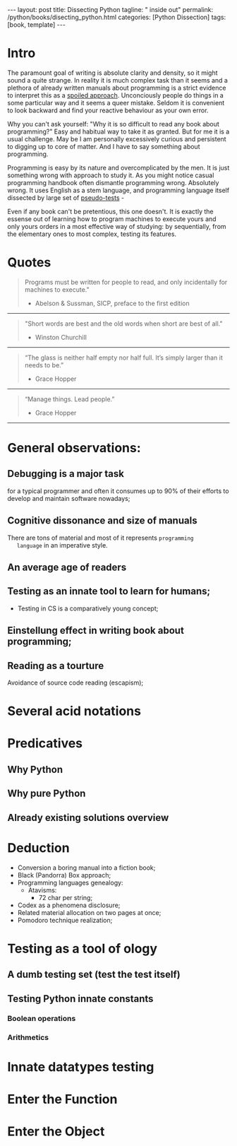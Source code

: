 #+BEGIN_EXPORT html
---
layout: post
title: Dissecting Python
tagline: " inside out"
permalink: /python/books/disecting_python.html
categories: [Python Dissection]
tags: [book, template]
---
#+END_EXPORT

#+STARTUP: showall
#+OPTIONS: tags:nil num:nil \n:nil @:t ::t |:t ^:{} _:{} *:t
#+TOC: headlines 2
#+PROPERTY:header-args :results output :exports both :eval no-export

* Gestation                                                        :noexport:

** General observations:

** Primary material gathering;

*** Books

    - "Learning Python" & "Python Pocket Reference" by Mark Lutz
    - 

*** DONE Quotes

    - "Programs must be written for people to read, and only incidentally  
     for machines to execute."

     Abelson & Sussman, SICP, preface to the first edition

    - "Short words are best and the old words when short are best of all."

      Winston Churchill

    - “The glass is neither half empty nor half full. It’s simply
      larger than it needs to be.”

      Grace Hopper

    - “Manage things. Lead people.”

      Grace Hopper

*** Snippets

*** Thoughts

    Why computer programming is a such tough task for humans? There
    are several plain predicatives to deem that is just overthinked.

**** 5 basic concepts of any programming language:

     - Variables;
     - Data structures;
     - Control structures;
     - Syntax;
     - Tools;


     
**** Major paradigms of programming:

     - Imperative;
     - Logical;
     - Functional;
     - Object-oriented;

       

     So, at the first glance all these concepts seem clear, dense and
     terse.

     



    
** Indexing as an ordered sequence;

** Wrapping and extension.


* Intro

  The paramount goal of writing is absolute clarity and density, so it
  might sound a quite strange. In reality it is much complex task than
  it seems and a plethora of already written manuals about programming
  is a strict evidence to interpret this as a _spoiled approach_.
  Unconciously people do things in a some particular way and it seems
  a queer mistake. Seldom it is convenient to look backward and find
  your reactive behaviour as your own error.

  Why you can't ask yourself: "Why it is so difficult to read any book
  about programming?" Easy and habitual way to take it as granted. But
  for me it is a usual challenge. May be I am personally excessively
  curious and persistent to digging up to core of matter. And I have
  to say something about programming.

  Programming is easy by its nature and overcomplicated by the men. It is
  just something wrong with approach to study it. As you might notice
  casual programming handbook often dismantle programming wrong.
  Absolutely wrong. It uses English as a stem language, and
  programming language itself dissected by large set of
  _pseudo-tests_ -

  Even if any book can't be pretentious, this one doesn't. It is
  exactly the essense out of learning how to program machines to
  execute yours and only yours orders in a most effective way of
  studying: by sequentially, from the elementary ones to most complex,
  testing its features.
	  

* Quotes
    #+BEGIN_QUOTE
    Programs must be written for people to read, and only incidentally
      for machines to execute."
   #+HTML: <p align="right">
   - Abelson & Sussman, SICP, preface to the first edition
   #+HTML: </p>   
   #+END_QUOTE

   -----
   #+BEGIN_QUOTE
    "Short words are best and the old words when short are best of
      all."
   #+HTML: <p align="right">
   - Winston Churchill
   #+HTML: </p>   
   #+END_QUOTE

   -----

    #+BEGIN_QUOTE
    “The glass is neither half empty nor half full. It’s simply larger
      than it needs to be.”
   #+HTML: <p align="right">
   - Grace Hopper
   #+HTML: </p>   
   #+END_QUOTE

   -----

   #+BEGIN_QUOTE
    “Manage things. Lead people.”
   #+HTML: <p align="right">
   - Grace Hopper
   #+HTML: </p>   
   #+END_QUOTE

   -----


* General observations:
     

** Debugging is a major task


   for a typical programmer and often it consumes up to 90% of their
   efforts to develop and maintain software nowadays;


** Cognitive dissonance and size of manuals

   There are tons of material and most of it represents ~programming
   language~ in an imperative style.


** An average age of readers

   
** Testing as an innate tool to learn for humans;
   - Testing in CS is a comparatively young concept;


** Einstellung effect in writing book about programming;


** Reading as a tourture 

   Avoidance of source code reading (escapism);


* Several acid notations


* Predicatives

** Why Python

** Why pure Python

** Already existing solutions overview


* Deduction

  - Conversion a boring manual into a fiction book;
  - Black (Pandorra) Box approach;
  - Programming languages genealogy:
    + Atavisms:
      + 72 char per string;
  - Codex as a phenomena disclosure;
  - Related material allocation on two pages at once;
  - Pomodoro technique realization;


* Testing as a tool of ology


** A dumb testing set (test the test itself)


** Testing Python innate constants

*** Boolean operations

*** Arithmetics


* Innate datatypes testing


* Enter the Function


* Enter the Object
